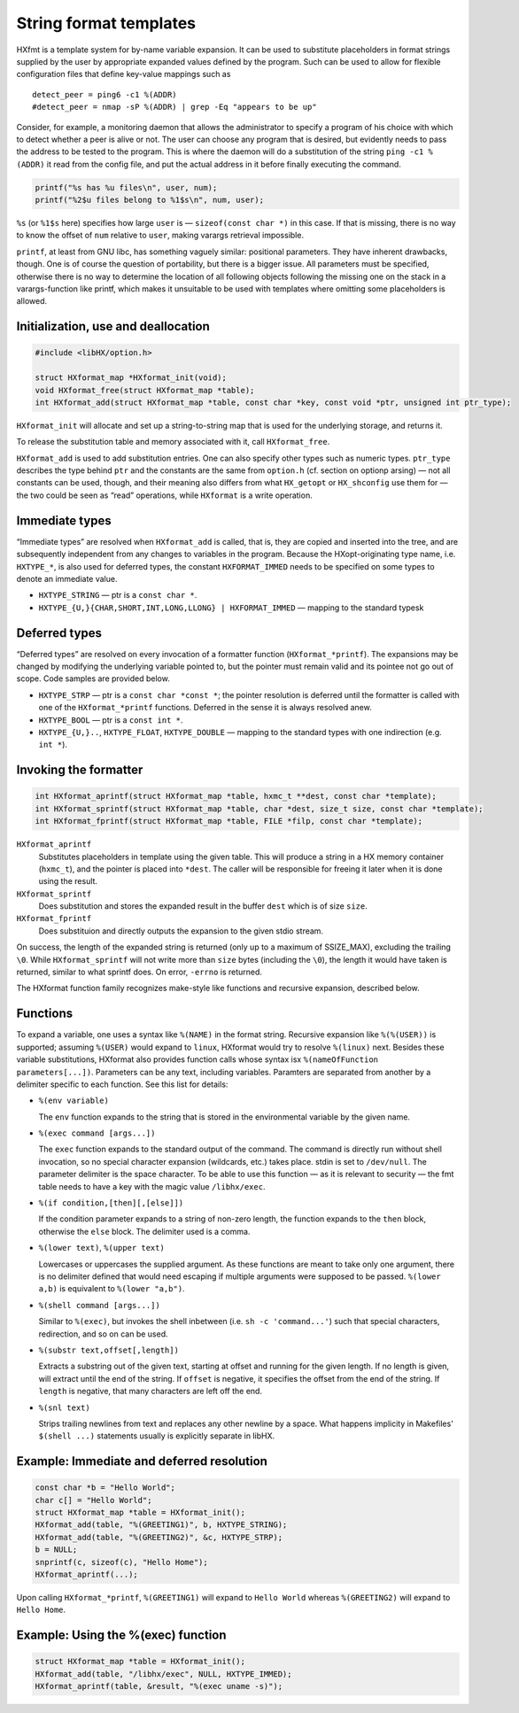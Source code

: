 =======================
String format templates
=======================

HXfmt is a template system for by-name variable expansion. It can be used to
substitute placeholders in format strings supplied by the user by appropriate
expanded values defined by the program. Such can be used to allow for flexible
configuration files that define key-value mappings such as

::

	detect_peer = ping6 -c1 %(ADDR)
	#detect_peer = nmap -sP %(ADDR) | grep -Eq "appears to be up"

Consider, for example, a monitoring daemon that allows the administrator to
specify a program of his choice with which to detect whether a peer is alive or
not. The user can choose any program that is desired, but evidently needs to
pass the address to be tested to the program. This is where the daemon will do
a substitution of the string ``ping -c1 %(ADDR)`` it read from the config file,
and put the actual address in it before finally executing the command.

.. code-block:: c

	printf("%s has %u files\n", user, num);
	printf("%2$u files belong to %1$s\n", num, user);

``%s`` (or ``%1$s`` here) specifies how large ``user`` is — ``sizeof(const char
*)`` in this case. If that is missing, there is no way to know the offset of
``num`` relative to ``user``, making varargs retrieval impossible.

``printf``, at least from GNU libc, has something vaguely similar: positional
parameters. They have inherent drawbacks, though. One is of course the question
of portability, but there is a bigger issue. All parameters must be specified,
otherwise there is no way to determine the location of all following objects
following the missing one on the stack in a varargs-function like printf, which
makes it unsuitable to be used with templates where omitting some placeholders
is allowed.

Initialization, use and deallocation
====================================

.. code-block:: c

	#include <libHX/option.h>

	struct HXformat_map *HXformat_init(void);
	void HXformat_free(struct HXformat_map *table);
	int HXformat_add(struct HXformat_map *table, const char *key, const void *ptr, unsigned int ptr_type);

``HXformat_init`` will allocate and set up a string-to-string map that is used
for the underlying storage, and returns it.

To release the substitution table and memory associated with it, call
``HXformat_free``.

``HXformat_add`` is used to add substitution entries. One can also specify
other types such as numeric types. ``ptr_type`` describes the type behind
``ptr`` and the constants are the same from ``option.h`` (cf. section on
optionp arsing) — not all constants can be used, though, and their meaning also
differs from what ``HX_getopt`` or ``HX_shconfig`` use them for — the two could
be seen as “read” operations, while ``HXformat`` is a write operation.

Immediate types
===============

“Immediate types” are resolved when ``HXformat_add`` is called, that is, they
are copied and inserted into the tree, and are subsequently independent from
any changes to variables in the program. Because the HXopt-originating type
name, i.e. ``HXTYPE_*``, is also used for deferred types, the constant
``HXFORMAT_IMMED`` needs to be specified on some types to denote an immediate
value.

* ``HXTYPE_STRING`` — ptr is a ``const char *``.

* ``HXTYPE_{U,}{CHAR,SHORT,INT,LONG,LLONG} | HXFORMAT_IMMED`` —
  mapping to the standard typesk

Deferred types
==============

“Deferred types” are resolved on every invocation of a formatter function
(``HXformat_*printf``). The expansions may be changed by modifying the
underlying variable pointed to, but the pointer must remain valid and its
pointee not go out of scope. Code samples are provided below.

* ``HXTYPE_STRP`` — ptr is a ``const char *const *``; the
  pointer resolution is deferred until the formatter is called with one of the
  ``HXformat_*printf`` functions. Deferred in the sense it is always resolved
  anew.

* ``HXTYPE_BOOL`` — ptr is a ``const int *``.

* ``HXTYPE_{U,}..``, ``HXTYPE_FLOAT``, ``HXTYPE_DOUBLE`` — mapping to the
  standard types with one indirection (e.g. ``int *``).

Invoking the formatter
======================

.. code-block:: c

	int HXformat_aprintf(struct HXformat_map *table, hxmc_t **dest, const char *template);
	int HXformat_sprintf(struct HXformat_map *table, char *dest, size_t size, const char *template);
	int HXformat_fprintf(struct HXformat_map *table, FILE *filp, const char *template);

``HXformat_aprintf``
	Substitutes placeholders in template using the given table. This will
	produce a string in a HX memory container (``hxmc_t``), and the pointer
	is placed into ``*dest``. The caller will be responsible for freeing it
	later when it is done using the result.

``HXformat_sprintf``
	Does substitution and stores the expanded result in the buffer ``dest``
	which is of size ``size``.

``HXformat_fprintf``
	Does substituion and directly outputs the expansion to the given stdio
	stream.

On success, the length of the expanded string is returned (only up to a maximum
of SSIZE_MAX), excluding the trailing ``\0``. While ``HXformat_sprintf`` will
not write more than ``size`` bytes (including the ``\0``), the length it would
have taken is returned, similar to what sprintf does. On error, ``-errno`` is
returned.

The HXformat function family recognizes make-style like functions and recursive
expansion, described below.

Functions
=========

To expand a variable, one uses a syntax like ``%(NAME)`` in the format string.
Recursive expansion like ``%(%(USER))`` is supported; assuming ``%(USER)``
would expand to ``linux``, HXformat would try to resolve ``%(linux)`` next.
Besides these variable substitutions, HXformat also provides function calls
whose syntax isx ``%(nameOfFunction parameters[...])``. Parameters can be any
text, including variables. Paramters are separated from another by a delimiter
specific to each function. See this list for details:

* ``%(env variable)``

  The ``env`` function expands to the string that is stored in the
  environmental variable by the given name.

* ``%(exec command [args...])``

  The ``exec`` function expands to the standard output of the command. The
  command is directly run without shell invocation, so no special character
  expansion (wildcards, etc.) takes place. stdin is set to ``/dev/null``. The
  parameter delimiter is the space character. To be able to use this function —
  as it is relevant to security — the fmt table needs to have a key
  with the magic value ``/libhx/exec``.

* ``%(if condition,[then][,[else]])``

  If the condition parameter expands to a string of non-zero length, the
  function expands to the ``then`` block, otherwise the ``else`` block. The
  delimiter used is a comma.

* ``%(lower text)``, ``%(upper text)``

  Lowercases or uppercases the supplied argument. As these functions are meant
  to take only one argument, there is no delimiter defined that would need
  escaping if multiple arguments were supposed to be passed. ``%(lower a,b)``
  is equivalent to ``%(lower "a,b")``.

* ``%(shell command [args...])``

  Similar to ``%(exec)``, but invokes the shell inbetween (i.e. ``sh -c
  'command...'``) such that special characters, redirection, and so on can be
  used.

* ``%(substr text,offset[,length])``

  Extracts a substring out of the given text, starting at offset and running
  for the given length. If no length is given, will extract until the end of
  the string. If ``offset`` is negative, it specifies the offset from the end
  of the string. If ``length`` is negative, that many characters are left off
  the end.

* ``%(snl text)``

  Strips trailing newlines from text and replaces any other newline by a space.
  What happens implicity in Makefiles' ``$(shell ...)`` statements usually is
  explicitly separate in libHX.

Example: Immediate and deferred resolution
==========================================

.. code-block:: c

	const char *b = "Hello World";
	char c[] = "Hello World";
	struct HXformat_map *table = HXformat_init();
	HXformat_add(table, "%(GREETING1)", b, HXTYPE_STRING);
	HXformat_add(table, "%(GREETING2)", &c, HXTYPE_STRP);
	b = NULL;
	snprintf(c, sizeof(c), "Hello Home");
	HXformat_aprintf(...);

Upon calling ``HXformat_*printf``, ``%(GREETING1)`` will expand to ``Hello
World`` whereas ``%(GREETING2)`` will expand to ``Hello Home``.


Example: Using the %(exec) function
===================================

.. code-block:: c

	struct HXformat_map *table = HXformat_init();
	HXformat_add(table, "/libhx/exec", NULL, HXTYPE_IMMED);
	HXformat_aprintf(table, &result, "%(exec uname -s)");
